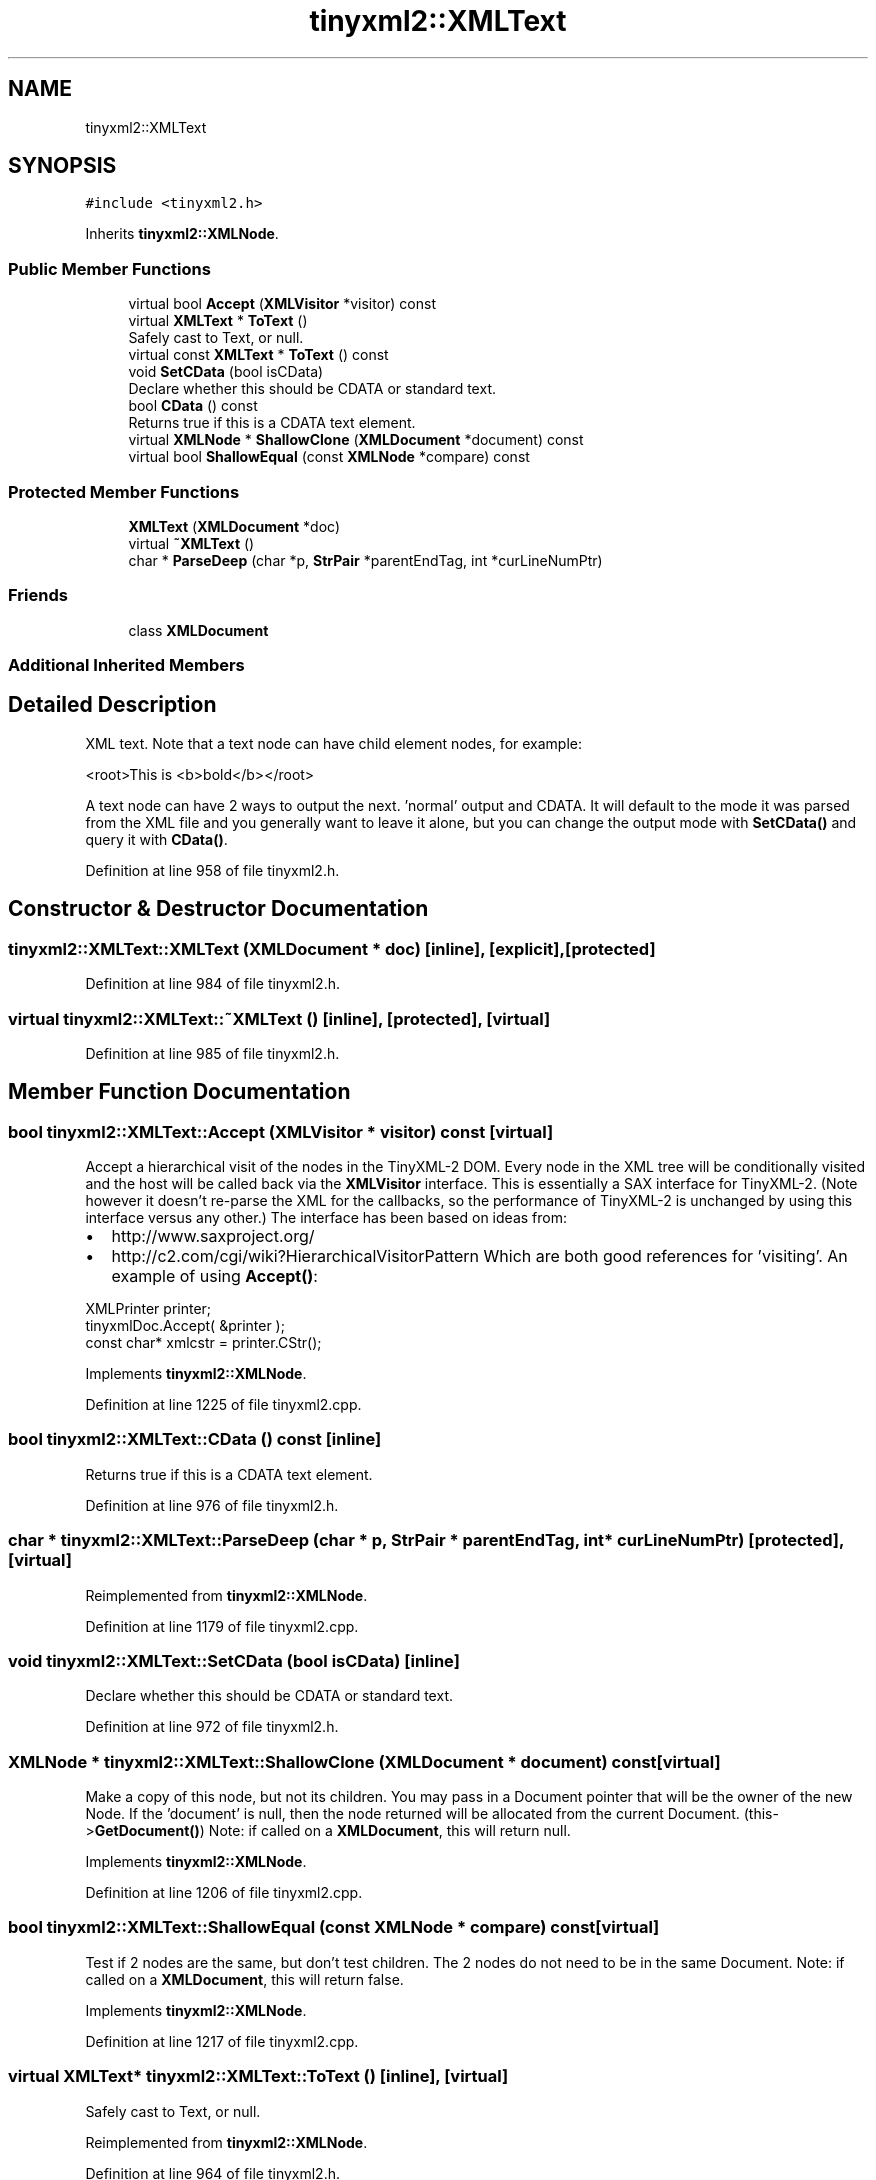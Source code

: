 .TH "tinyxml2::XMLText" 3 "Wed Apr 29 2020" "Version 1" "Research Project" \" -*- nroff -*-
.ad l
.nh
.SH NAME
tinyxml2::XMLText
.SH SYNOPSIS
.br
.PP
.PP
\fC#include <tinyxml2\&.h>\fP
.PP
Inherits \fBtinyxml2::XMLNode\fP\&.
.SS "Public Member Functions"

.in +1c
.ti -1c
.RI "virtual bool \fBAccept\fP (\fBXMLVisitor\fP *visitor) const"
.br
.ti -1c
.RI "virtual \fBXMLText\fP * \fBToText\fP ()"
.br
.RI "Safely cast to Text, or null\&. "
.ti -1c
.RI "virtual const \fBXMLText\fP * \fBToText\fP () const"
.br
.ti -1c
.RI "void \fBSetCData\fP (bool isCData)"
.br
.RI "Declare whether this should be CDATA or standard text\&. "
.ti -1c
.RI "bool \fBCData\fP () const"
.br
.RI "Returns true if this is a CDATA text element\&. "
.ti -1c
.RI "virtual \fBXMLNode\fP * \fBShallowClone\fP (\fBXMLDocument\fP *document) const"
.br
.ti -1c
.RI "virtual bool \fBShallowEqual\fP (const \fBXMLNode\fP *compare) const"
.br
.in -1c
.SS "Protected Member Functions"

.in +1c
.ti -1c
.RI "\fBXMLText\fP (\fBXMLDocument\fP *doc)"
.br
.ti -1c
.RI "virtual \fB~XMLText\fP ()"
.br
.ti -1c
.RI "char * \fBParseDeep\fP (char *p, \fBStrPair\fP *parentEndTag, int *curLineNumPtr)"
.br
.in -1c
.SS "Friends"

.in +1c
.ti -1c
.RI "class \fBXMLDocument\fP"
.br
.in -1c
.SS "Additional Inherited Members"
.SH "Detailed Description"
.PP 
XML text\&. Note that a text node can have child element nodes, for example: 
.PP
.nf
<root>This is <b>bold</b></root>

.fi
.PP
 A text node can have 2 ways to output the next\&. 'normal' output and CDATA\&. It will default to the mode it was parsed from the XML file and you generally want to leave it alone, but you can change the output mode with \fBSetCData()\fP and query it with \fBCData()\fP\&. 
.PP
Definition at line 958 of file tinyxml2\&.h\&.
.SH "Constructor & Destructor Documentation"
.PP 
.SS "tinyxml2::XMLText::XMLText (\fBXMLDocument\fP * doc)\fC [inline]\fP, \fC [explicit]\fP, \fC [protected]\fP"

.PP
Definition at line 984 of file tinyxml2\&.h\&.
.SS "virtual tinyxml2::XMLText::~XMLText ()\fC [inline]\fP, \fC [protected]\fP, \fC [virtual]\fP"

.PP
Definition at line 985 of file tinyxml2\&.h\&.
.SH "Member Function Documentation"
.PP 
.SS "bool tinyxml2::XMLText::Accept (\fBXMLVisitor\fP * visitor) const\fC [virtual]\fP"
Accept a hierarchical visit of the nodes in the TinyXML-2 DOM\&. Every node in the XML tree will be conditionally visited and the host will be called back via the \fBXMLVisitor\fP interface\&. This is essentially a SAX interface for TinyXML-2\&. (Note however it doesn't re-parse the XML for the callbacks, so the performance of TinyXML-2 is unchanged by using this interface versus any other\&.) The interface has been based on ideas from:
.IP "\(bu" 2
http://www.saxproject.org/
.IP "\(bu" 2
http://c2.com/cgi/wiki?HierarchicalVisitorPattern Which are both good references for 'visiting'\&. An example of using \fBAccept()\fP: 
.PP
.nf
XMLPrinter printer;
tinyxmlDoc.Accept( &printer );
const char* xmlcstr = printer.CStr();

.fi
.PP
 
.PP

.PP
Implements \fBtinyxml2::XMLNode\fP\&.
.PP
Definition at line 1225 of file tinyxml2\&.cpp\&.
.SS "bool tinyxml2::XMLText::CData () const\fC [inline]\fP"

.PP
Returns true if this is a CDATA text element\&. 
.PP
Definition at line 976 of file tinyxml2\&.h\&.
.SS "char * tinyxml2::XMLText::ParseDeep (char * p, \fBStrPair\fP * parentEndTag, int * curLineNumPtr)\fC [protected]\fP, \fC [virtual]\fP"

.PP
Reimplemented from \fBtinyxml2::XMLNode\fP\&.
.PP
Definition at line 1179 of file tinyxml2\&.cpp\&.
.SS "void tinyxml2::XMLText::SetCData (bool isCData)\fC [inline]\fP"

.PP
Declare whether this should be CDATA or standard text\&. 
.PP
Definition at line 972 of file tinyxml2\&.h\&.
.SS "\fBXMLNode\fP * tinyxml2::XMLText::ShallowClone (\fBXMLDocument\fP * document) const\fC [virtual]\fP"
Make a copy of this node, but not its children\&. You may pass in a Document pointer that will be the owner of the new Node\&. If the 'document' is null, then the node returned will be allocated from the current Document\&. (this->\fBGetDocument()\fP) Note: if called on a \fBXMLDocument\fP, this will return null\&. 
.PP
Implements \fBtinyxml2::XMLNode\fP\&.
.PP
Definition at line 1206 of file tinyxml2\&.cpp\&.
.SS "bool tinyxml2::XMLText::ShallowEqual (const \fBXMLNode\fP * compare) const\fC [virtual]\fP"
Test if 2 nodes are the same, but don't test children\&. The 2 nodes do not need to be in the same Document\&. Note: if called on a \fBXMLDocument\fP, this will return false\&. 
.PP
Implements \fBtinyxml2::XMLNode\fP\&.
.PP
Definition at line 1217 of file tinyxml2\&.cpp\&.
.SS "virtual \fBXMLText\fP* tinyxml2::XMLText::ToText ()\fC [inline]\fP, \fC [virtual]\fP"

.PP
Safely cast to Text, or null\&. 
.PP
Reimplemented from \fBtinyxml2::XMLNode\fP\&.
.PP
Definition at line 964 of file tinyxml2\&.h\&.
.SS "virtual const \fBXMLText\fP* tinyxml2::XMLText::ToText () const\fC [inline]\fP, \fC [virtual]\fP"

.PP
Reimplemented from \fBtinyxml2::XMLNode\fP\&.
.PP
Definition at line 967 of file tinyxml2\&.h\&.
.SH "Friends And Related Function Documentation"
.PP 
.SS "friend class \fBXMLDocument\fP\fC [friend]\fP"

.PP
Definition at line 960 of file tinyxml2\&.h\&.

.SH "Author"
.PP 
Generated automatically by Doxygen for Research Project from the source code\&.
